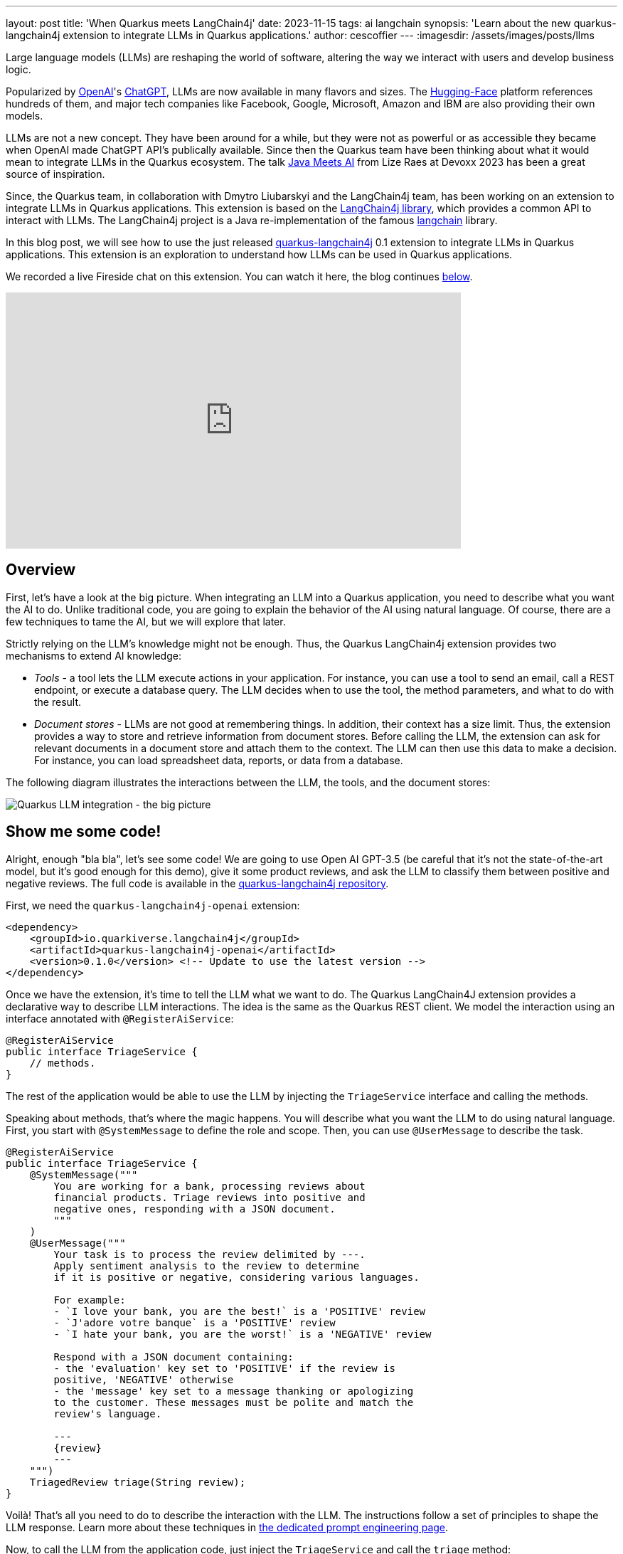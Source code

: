 ---
layout: post
title: 'When Quarkus meets LangChain4j'
date: 2023-11-15
tags: ai langchain
synopsis: 'Learn about the new quarkus-langchain4j extension to integrate LLMs in Quarkus applications.'
author: cescoffier
---
:imagesdir: /assets/images/posts/llms

Large language models (LLMs) are reshaping the world of software, altering the way we interact with users and develop business logic.

Popularized by https://openai.com/[OpenAI]'s https://chat.openai.com/[ChatGPT], LLMs are now available in many flavors and sizes. The https://huggingface.co/models[Hugging-Face] platform references hundreds of them, and major tech companies like Facebook, Google, Microsoft, Amazon and IBM are also providing their own models.

LLMs are not a new concept. They have been around for a while, but they were not as powerful or as accessible they became when OpenAI made ChatGPT API's publically available. Since then the Quarkus team have been thinking about what it would mean to integrate LLMs in the Quarkus ecosystem. The talk https://www.youtube.com/watch?app=desktop&v=BD1MSLbs9KE[Java Meets AI] from Lize Raes at Devoxx 2023 has been a great source of inspiration.

Since, the Quarkus team, in collaboration with Dmytro Liubarskyi and the LangChain4j team, has been working on an extension to integrate LLMs in Quarkus applications. This extension is based on the https://github.com/langchain4j[LangChain4j library], which provides a common API to interact with LLMs. The LangChain4j project is a Java re-implementation of the famous https://www.langchain.com/[langchain] library.

In this blog post, we will see how to use the just released https://docs.quarkiverse.io/quarkus-langchain4j/dev/index.html[quarkus-langchain4j] 0.1 extension to integrate LLMs in Quarkus applications. This extension is an exploration to understand how LLMs can be used in Quarkus applications.

We recorded a live Fireside chat on this extension. You can watch it here, the blog continues <<overview,below>>.

video::mYw9ySwmK34[youtube,width=640, height=360]

== Overview

First, let's have a look at the big picture. When integrating an LLM into a Quarkus application, you need to describe what you want the AI to do. Unlike traditional code, you are going to explain the behavior of the AI using natural language. Of course, there are a few techniques to tame the AI, but we will explore that later.

Strictly relying on the LLM's knowledge might not be enough. Thus, the Quarkus LangChain4j extension provides two mechanisms to extend AI knowledge:

* _Tools_ - a tool lets the LLM execute actions in your application. For instance, you can use a tool to send an email, call a REST endpoint, or execute a database query. The LLM decides when to use the tool, the method parameters, and what to do with the result.
* _Document stores_ - LLMs are not good at remembering things. In addition, their context has a size limit. Thus, the extension provides a way to store and retrieve information from document stores. Before calling the LLM, the extension can ask for relevant documents in a document store and attach them to the context. The LLM can then use this data to make a decision. For instance, you can load spreadsheet data, reports, or data from a database.

The following diagram illustrates the interactions between the LLM, the tools, and the document stores:

image::llms-big-picture.png[Quarkus LLM integration - the big picture,float="right",align="center"]


== Show me some code!

Alright, enough "bla bla", let's see some code! We are going to use Open AI GPT-3.5 (be careful that it's not the state-of-the-art model, but it's good enough for this demo), give it some product reviews, and ask the LLM to classify them between positive and negative reviews. The full code is available in the https://github.com/quarkiverse/quarkus-langchain4j/tree/main/samples/review-triage[quarkus-langchain4j repository].

First, we need the `quarkus-langchain4j-openai` extension:

[source, xml]
----
<dependency>
    <groupId>io.quarkiverse.langchain4j</groupId>
    <artifactId>quarkus-langchain4j-openai</artifactId>
    <version>0.1.0</version> <!-- Update to use the latest version -->
</dependency>
----

Once we have the extension, it's time to tell the LLM what we want to do. The Quarkus LangChain4J extension provides a declarative way to describe LLM interactions. The idea is the same as the Quarkus REST client. We model the interaction using an interface annotated with `@RegisterAiService`:

[source, java]
----
@RegisterAiService
public interface TriageService {
    // methods.
}
----

The rest of the application would be able to use the LLM by injecting the `TriageService` interface and calling the methods.

Speaking about methods, that's where the magic happens. You will describe what you want the LLM to do using natural language. First, you start with `@SystemMessage` to define the role and scope. Then, you can use `@UserMessage` to describe the task.

[source, java]
----
@RegisterAiService
public interface TriageService {
    @SystemMessage("""
        You are working for a bank, processing reviews about
        financial products. Triage reviews into positive and
        negative ones, responding with a JSON document.
        """
    )
    @UserMessage("""
        Your task is to process the review delimited by ---.
        Apply sentiment analysis to the review to determine
        if it is positive or negative, considering various languages.

        For example:
        - `I love your bank, you are the best!` is a 'POSITIVE' review
        - `J'adore votre banque` is a 'POSITIVE' review
        - `I hate your bank, you are the worst!` is a 'NEGATIVE' review

        Respond with a JSON document containing:
        - the 'evaluation' key set to 'POSITIVE' if the review is
        positive, 'NEGATIVE' otherwise
        - the 'message' key set to a message thanking or apologizing
        to the customer. These messages must be polite and match the
        review's language.

        ---
        {review}
        ---
    """)
    TriagedReview triage(String review);
}
----

Voilà! That's all you need to do to describe the interaction with the LLM. The instructions follow a set of principles to shape the LLM response. Learn more about these techniques in https://docs.quarkiverse.io/quarkus-langchain4j/dev/prompt-engineering.html[the dedicated prompt engineering page].

Now, to call the LLM from the application code, just inject the `TriageService` and call the `triage` method:

[source, java]
----
@Path("/review")
public class ReviewResource {

    @Inject
    TriageService triage;

    record Review(String review) {
      // User text
    }

    @POST
    public TriagedReview triage(Review review) {
        return triage.triage(review.review());
    }

}
----

That's it! The LLM is now integrated into the application. The `TriageService` interface is used as an ambassador to call the LLM. This declarative approach has many advantages:

- Testability - you can easily mock the LLM by providing a fake implementation of the interface.
- Observability - you can use the Quarkus metrics annotation to monitor the LLM methods.
- Resilience - you can use the Quarkus fault-tolerance annotations to handle failures, timeouts, and other transient issues.

== Tools and Document loader

The previous example is a bit simplistic. In the real world, you will need to extend the LLM knowledge with tools and document stores. The `@RegisterAiService` annotation lets you define the tools and document stores to use.

=== Tools

Tools are methods that the LLM can invoke.

To declare a tool, just use the `@Tool` annotation on a _bean_ method:

[source, java]
----
@ApplicationScoped
public class CustomerRepository implements PanacheRepository<Customer> {

    @Tool("get the customer name for the given customerId")
    public String getCustomerName(long id) {
        return find("id", id).firstResult().name;
    }

}
----

In this example, we are using the Panache repository pattern to access the database. We have a specific method annotated with `@Tool` to retrieve the customer name. When the LLM needs to get the customer name, it instructs Quarkus to call this method and receives the result.

Obviously, it's not a good idea to expose every operation to the LLM. So, in addition to `@Tool`, you need to list the set of tools you allow the LLM to invoke in the `@RegisterAiService` annotation:

[source, java]
----
@RegisterAiService(
    tools = { TransactionRepository.class, CustomerRepository.class },
    chatMemoryProviderSupplier = RegisterAiService.BeanChatMemoryProviderSupplier.class
)
public interface FraudDetectionAi {
   // ...
}
----

The `chatMemoryProviderSupplier` configuration may raise questions. When using tools, a sequence of messages unfolds behind the scenes. It becomes necessary to configure the AI service's memory to adeptly track these interactions. The `chatMemoryProviderSupplier` allows configuring how the memory is handled. The value `BeanChatMemoryProviderSupplier.class` instructs Quarkus to look for a `ChatMemoryProvider` bean, like the following:

[source, java]
----
@RequestScoped
public class ChatMemoryBean implements ChatMemoryProvider {

    Map<Object, ChatMemory> memories = new ConcurrentHashMap<>();

    @Override
    public ChatMemory get(Object memoryId) {
        return memories.computeIfAbsent(memoryId,
            id -> MessageWindowChatMemory.builder()
                    .maxMessages(20)
                    .id(memoryId)
                    .build()
            );
    }

    @PreDestroy
    public void close() {
        memories.clear();
    }
}
----

At the moment, only the OpenAI models support tools.

=== Document stores

Document stores are a way to extend the LLM knowledge with your own data. This approach - called Retrieval Augmented Generation (_RAG_) - requires two processes:

The ingestion process:: you ingest documents into a document store. The documents are not stored as-is, but an embedding is computed. This embedding is a vector representation of the document.

The RAG process:: in the Quarkus application, you need to declare the document store and the embedding to use. Thus, before calling the LLM, it retrieves the relevant documents from the store (that's where the vector representation is useful) and attaches them to the LLM context (which essentially means adding the retrieved information from the document to the user message).

The Quarkus LangChain4j extension provides facilities for both processes.

The following code shows how to ingest a document into a Redis document store:

[source, java]
----
@ApplicationScoped
public class IngestorExample {

    /**
     * The embedding store (the database).
     * The bean is provided by the quarkus-langchain4j-redis extension.
     */
    @Inject
    RedisEmbeddingStore store;

    /**
     * The embedding model (how the vector of a document is computed).
     * The bean is provided by the LLM (like openai) extension.
     */
    @Inject
    EmbeddingModel embeddingModel;

    public void ingest(List<Document> documents) {
        var ingestor = EmbeddingStoreIngestor.builder()
                .embeddingStore(store)
                .embeddingModel(embeddingModel)
                .documentSplitter(recursive(500, 0))
                .build();
        ingestor.ingest(documents);
    }
}
----

Then, generally, in another application, you can use the populated document store to extend the LLM knowledge. First, create a bean implementing the `Retriever<TextSegment>` interface:

[source, java]
----
@ApplicationScoped
public class RetrieverExample implements Retriever<TextSegment> {

    private final EmbeddingStoreRetriever retriever;

    RetrieverExample(RedisEmbeddingStore store, EmbeddingModel model) {
        retriever = EmbeddingStoreRetriever.from(store, model, 20);
    }

    @Override
    public List<TextSegment> findRelevant(String s) {
        return retriever.findRelevant(s);
    }
}
----

Then, add the document store and the retriever to the `@RegisterAiService` annotation:

[source, java]
----
@RegisterAiService(
    retrieverSupplier = RegisterAiService.BeanRetrieverSupplier.class
)
public interface MyAiService {
// ...
}
----

TIP: `RegisterAiService.BeanRetrieverSupplier.class` is a special value looking for the `Retriever` bean in the Quarkus application.

== Final notes

This post presented the Quarkus LangChain4j extension. This is the first version of the extension, and we continue exploring and experimenting with approaches to integrate LLMs into Quarkus applications. We are looking for feedback and ideas to improve these integrations. We are working on removing some rough angles, and exploring other ways to integrate LLMs and to bring developer joy when integrating with LLMs.

This extension would not have been possible without the fantastic work from Dmytro Liubarskyi on the LangChain4j library. Our collaboration has allowed us to provide a Quarkus-friendly approach to integrate the library (including native compilation support) and shape a new way to integrate LLMs in Quarkus applications. The current design was tailored to enable Quarkus applications to use LLM easily. You can basically hook up any of your _beans_ as tools or ingest data into a store. In addition, any of your bean can now interact with an LLM.

We are looking forward to continuing this collaboration and to see what you will build with this extension.
